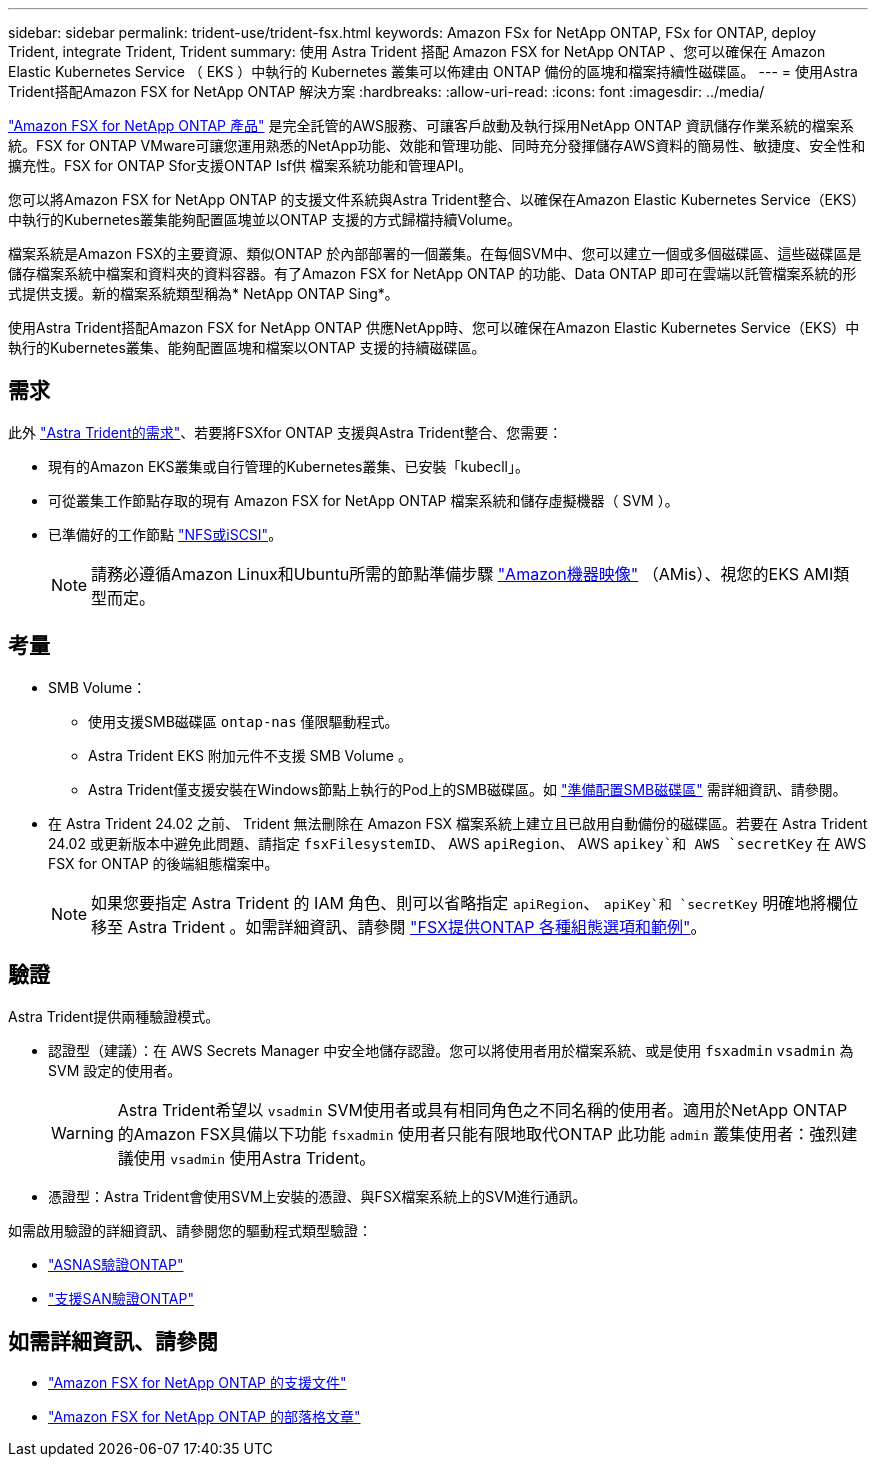---
sidebar: sidebar 
permalink: trident-use/trident-fsx.html 
keywords: Amazon FSx for NetApp ONTAP, FSx for ONTAP, deploy Trident, integrate Trident, Trident 
summary: 使用 Astra Trident 搭配 Amazon FSX for NetApp ONTAP 、您可以確保在 Amazon Elastic Kubernetes Service （ EKS ）中執行的 Kubernetes 叢集可以佈建由 ONTAP 備份的區塊和檔案持續性磁碟區。 
---
= 使用Astra Trident搭配Amazon FSX for NetApp ONTAP 解決方案
:hardbreaks:
:allow-uri-read: 
:icons: font
:imagesdir: ../media/


[role="lead"]
https://docs.aws.amazon.com/fsx/latest/ONTAPGuide/what-is-fsx-ontap.html["Amazon FSX for NetApp ONTAP 產品"^] 是完全託管的AWS服務、可讓客戶啟動及執行採用NetApp ONTAP 資訊儲存作業系統的檔案系統。FSX for ONTAP VMware可讓您運用熟悉的NetApp功能、效能和管理功能、同時充分發揮儲存AWS資料的簡易性、敏捷度、安全性和擴充性。FSX for ONTAP Sfor支援ONTAP Isf供 檔案系統功能和管理API。

您可以將Amazon FSX for NetApp ONTAP 的支援文件系統與Astra Trident整合、以確保在Amazon Elastic Kubernetes Service（EKS）中執行的Kubernetes叢集能夠配置區塊並以ONTAP 支援的方式歸檔持續Volume。

檔案系統是Amazon FSX的主要資源、類似ONTAP 於內部部署的一個叢集。在每個SVM中、您可以建立一個或多個磁碟區、這些磁碟區是儲存檔案系統中檔案和資料夾的資料容器。有了Amazon FSX for NetApp ONTAP 的功能、Data ONTAP 即可在雲端以託管檔案系統的形式提供支援。新的檔案系統類型稱為* NetApp ONTAP Sing*。

使用Astra Trident搭配Amazon FSX for NetApp ONTAP 供應NetApp時、您可以確保在Amazon Elastic Kubernetes Service（EKS）中執行的Kubernetes叢集、能夠配置區塊和檔案以ONTAP 支援的持續磁碟區。



== 需求

此外 link:../trident-get-started/requirements.html["Astra Trident的需求"]、若要將FSXfor ONTAP 支援與Astra Trident整合、您需要：

* 現有的Amazon EKS叢集或自行管理的Kubernetes叢集、已安裝「kubecll」。
* 可從叢集工作節點存取的現有 Amazon FSX for NetApp ONTAP 檔案系統和儲存虛擬機器（ SVM ）。
* 已準備好的工作節點 link:worker-node-prep.html["NFS或iSCSI"]。
+

NOTE: 請務必遵循Amazon Linux和Ubuntu所需的節點準備步驟 https://docs.aws.amazon.com/AWSEC2/latest/UserGuide/AMIs.html["Amazon機器映像"^] （AMis）、視您的EKS AMI類型而定。





== 考量

* SMB Volume：
+
** 使用支援SMB磁碟區 `ontap-nas` 僅限驅動程式。
** Astra Trident EKS 附加元件不支援 SMB Volume 。
** Astra Trident僅支援安裝在Windows節點上執行的Pod上的SMB磁碟區。如 link:../trident-use/trident-fsx-storage-backend.html#prepare-to-provision-smb-volumes["準備配置SMB磁碟區"] 需詳細資訊、請參閱。


* 在 Astra Trident 24.02 之前、 Trident 無法刪除在 Amazon FSX 檔案系統上建立且已啟用自動備份的磁碟區。若要在 Astra Trident 24.02 或更新版本中避免此問題、請指定 `fsxFilesystemID`、 AWS `apiRegion`、 AWS `apikey`和 AWS `secretKey` 在 AWS FSX for ONTAP 的後端組態檔案中。
+

NOTE: 如果您要指定 Astra Trident 的 IAM 角色、則可以省略指定 `apiRegion`、 `apiKey`和 `secretKey` 明確地將欄位移至 Astra Trident 。如需詳細資訊、請參閱 link:../trident-use/trident-fsx-examples.html["FSX提供ONTAP 各種組態選項和範例"]。





== 驗證

Astra Trident提供兩種驗證模式。

* 認證型（建議）：在 AWS Secrets Manager 中安全地儲存認證。您可以將使用者用於檔案系統、或是使用 `fsxadmin` `vsadmin` 為 SVM 設定的使用者。
+

WARNING: Astra Trident希望以 `vsadmin` SVM使用者或具有相同角色之不同名稱的使用者。適用於NetApp ONTAP 的Amazon FSX具備以下功能 `fsxadmin` 使用者只能有限地取代ONTAP 此功能 `admin` 叢集使用者：強烈建議使用 `vsadmin` 使用Astra Trident。

* 憑證型：Astra Trident會使用SVM上安裝的憑證、與FSX檔案系統上的SVM進行通訊。


如需啟用驗證的詳細資訊、請參閱您的驅動程式類型驗證：

* link:ontap-nas-prep.html["ASNAS驗證ONTAP"]
* link:ontap-san-prep.html["支援SAN驗證ONTAP"]




== 如需詳細資訊、請參閱

* https://docs.aws.amazon.com/fsx/latest/ONTAPGuide/what-is-fsx-ontap.html["Amazon FSX for NetApp ONTAP 的支援文件"^]
* https://www.netapp.com/blog/amazon-fsx-for-netapp-ontap/["Amazon FSX for NetApp ONTAP 的部落格文章"^]


